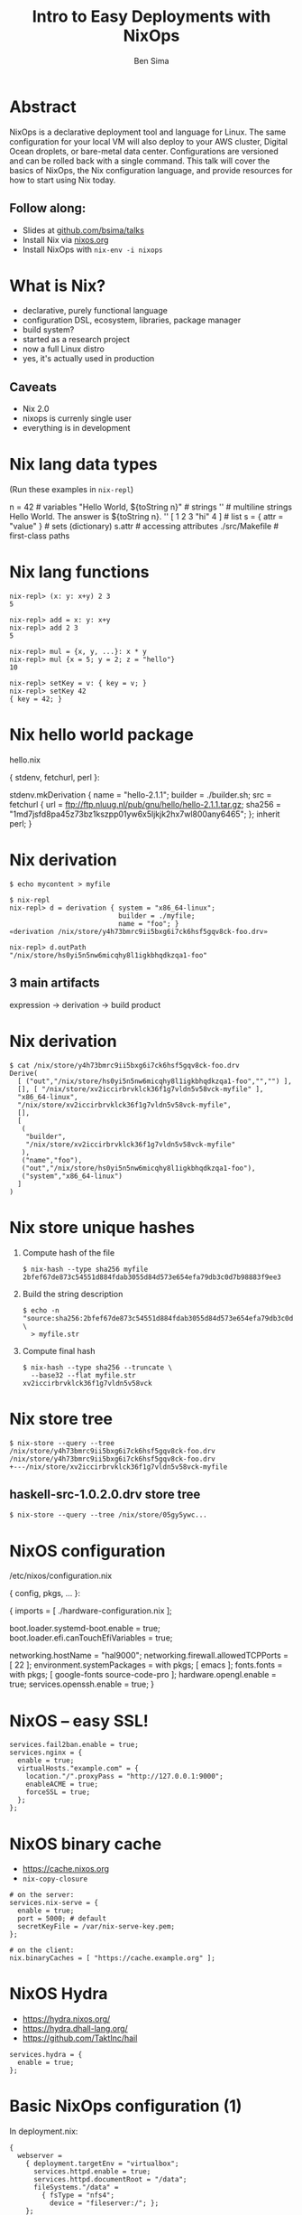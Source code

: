 #+TITLE: Intro to Easy Deployments with NixOps
#+AUTHOR: Ben Sima
#+EMAIL: ben@bsima.me
#+description: https://github.com/bsima/talks

#+OPTIONS: toc:nil email:t num:nil
#+OPTIONS: reveal_center:t reveal_progress:t reveal_history:nil
#+OPTIONS: reveal_keyboard:t reveal_overview:t reveal_control:t
#+OPTIONS: reveal_width:1200 reveal_height:800

#+REVEAL_MARGIN: 0.1
#+REVEAL_MIN_SCALE: 0.5
#+REVEAL_MAX_SCALE: 2.5
#+REVEAL_TRANS: slide
#+REVEAL_THEME: solarized
#+REVEAL_HLEVEL: 1
#+REVEAL_HEAD_PREAMBLE: <meta name="description" content="Getting started with Yesod.">
#+REVEAL_POSTAMBLE: <p> Created by Ben Sima. </p>
#+REVEAL_PLUGINS: (notes)
#+REVEAL_ROOT: https://revealjs.com/

* Abstract
NixOps is a declarative deployment tool and language for Linux. The same
configuration for your local VM will also deploy to your AWS cluster, Digital
Ocean droplets, or bare-metal data center. Configurations are versioned and can
be rolled back with a single command. This talk will cover the basics of NixOps,
the Nix configuration language, and provide resources for how to start using Nix
today.
** Follow along:
- Slides at [[https://github.com/bsima/talks][github.com/bsima/talks]]
- Install Nix via [[https://nixos.org][nixos.org]]
- Install NixOps with =nix-env -i nixops=
* What is Nix?
- declarative, purely functional language
- configuration DSL, ecosystem, libraries, package manager
- build system?
- started as a research project
- now a full Linux distro
- yes, it's actually used in production
** Caveats
- Nix 2.0
- nixops is currenly single user
- everything is in development
* Nix lang data types
(Run these examples in =nix-repl=)
#+BEGIN_EXAMPLE nix
n = 42                             # variables
"Hello World, ${toString n}"       # strings
''                                 # multiline strings
Hello World.
The answer is ${toString n}.
''
[ 1 2 3 "hi" 4 ]                   # list
s = { attr = "value" }             # sets (dictionary)
s.attr                             # accessing attributes
./src/Makefile                     # first-class paths
#+END_EXAMPLE
* Nix lang functions
#+BEGIN_EXAMPLE
nix-repl> (x: y: x+y) 2 3
5

nix-repl> add = x: y: x+y
nix-repl> add 2 3
5

nix-repl> mul = {x, y, ...}: x * y
nix-repl> mul {x = 5; y = 2; z = "hello"}
10

nix-repl> setKey = v: { key = v; }
nix-repl> setKey 42
{ key = 42; }
#+END_EXAMPLE
* Nix hello world package
hello.nix
#+BEGIN_EXAMPLE nix
{ stdenv, fetchurl, perl }:

stdenv.mkDerivation {
  name = "hello-2.1.1";
  builder = ./builder.sh;
  src = fetchurl {
    url = ftp://ftp.nluug.nl/pub/gnu/hello/hello-2.1.1.tar.gz;
    sha256 = "1md7jsfd8pa45z73bz1kszpp01yw6x5ljkjk2hx7wl800any6465";
  };
  inherit perl;
}
#+END_EXAMPLE
* Nix derivation
#+BEGIN_EXAMPLE
$ echo mycontent > myfile

$ nix-repl
nix-repl> d = derivation { system = "x86_64-linux";
                           builder = ./myfile;
                           name = "foo"; }
«derivation /nix/store/y4h73bmrc9ii5bxg6i7ck6hsf5gqv8ck-foo.drv»

nix-repl> d.outPath
"/nix/store/hs0yi5n5nw6micqhy8l1igkbhqdkzqa1-foo"
#+END_EXAMPLE

** 3 main artifacts
expression -> derivation -> build product
* Nix derivation
#+BEGIN_EXAMPLE
$ cat /nix/store/y4h73bmrc9ii5bxg6i7ck6hsf5gqv8ck-foo.drv
Derive(
  [ ("out","/nix/store/hs0yi5n5nw6micqhy8l1igkbhqdkzqa1-foo","","") ],
  [], [ "/nix/store/xv2iccirbrvklck36f1g7vldn5v58vck-myfile" ],
  "x86_64-linux",
  "/nix/store/xv2iccirbrvklck36f1g7vldn5v58vck-myfile",
  [],
  [
   (
    "builder",
    "/nix/store/xv2iccirbrvklck36f1g7vldn5v58vck-myfile"
   ),
   ("name","foo"),
   ("out","/nix/store/hs0yi5n5nw6micqhy8l1igkbhqdkzqa1-foo"),
   ("system","x86_64-linux")
  ]
)
#+END_EXAMPLE
* Nix store unique hashes
1. Compute hash of the file
   #+BEGIN_EXAMPLE
   $ nix-hash --type sha256 myfile
   2bfef67de873c54551d884fdab3055d84d573e654efa79db3c0d7b98883f9ee3
   #+END_EXAMPLE
2. Build the string description
   #+BEGIN_EXAMPLE
   $ echo -n "source:sha256:2bfef67de873c54551d884fdab3055d84d573e654efa79db3c0d7b98883f9ee3:/nix/store:myfile" \
     > myfile.str
   #+END_EXAMPLE
3. Compute final hash
   #+BEGIN_EXAMPLE
   $ nix-hash --type sha256 --truncate \
     --base32 --flat myfile.str
   xv2iccirbrvklck36f1g7vldn5v58vck
   #+END_EXAMPLE
* Nix store tree
#+BEGIN_EXAMPLE
$ nix-store --query --tree /nix/store/y4h73bmrc9ii5bxg6i7ck6hsf5gqv8ck-foo.drv
/nix/store/y4h73bmrc9ii5bxg6i7ck6hsf5gqv8ck-foo.drv
+---/nix/store/xv2iccirbrvklck36f1g7vldn5v58vck-myfile
#+END_EXAMPLE

** haskell-src-1.0.2.0.drv store tree
#+BEGIN_EXAMPLE
$ nix-store --query --tree /nix/store/05gy5ywc...
#+END_EXAMPLE
* NixOS configuration
/etc/nixos/configuration.nix
#+BEGIN_EXAMPLE nix
{ config, pkgs, ... }:

{
  imports = [ ./hardware-configuration.nix ];

  boot.loader.systemd-boot.enable = true;
  boot.loader.efi.canTouchEfiVariables = true;

  networking.hostName = "hal9000";
  networking.firewall.allowedTCPPorts = [ 22 ];
  environment.systemPackages = with pkgs; [ emacs ];
  fonts.fonts = with pkgs; [ google-fonts source-code-pro ];
  hardware.opengl.enable = true;
  services.openssh.enable = true;
}
#+END_EXAMPLE
* NixOS -- easy SSL!
#+BEGIN_EXAMPLE
services.fail2ban.enable = true;
services.nginx = {
  enable = true;
  virtualHosts."example.com" = {
    location."/".proxyPass = "http://127.0.0.1:9000";
    enableACME = true;
    forceSSL = true;
  };
};
#+END_EXAMPLE
* NixOS binary cache
- [[https://cache.nixos.org]]
- =nix-copy-closure=
#+BEGIN_EXAMPLE
# on the server:
services.nix-serve = {
  enable = true;
  port = 5000; # default
  secretKeyFile = /var/nix-serve-key.pem;
};

# on the client:
nix.binaryCaches = [ "https://cache.example.org" ];
#+END_EXAMPLE
* NixOS Hydra
- https://hydra.nixos.org/
- https://hydra.dhall-lang.org/
- https://github.com/TaktInc/hail
#+BEGIN_EXAMPLE
services.hydra = {
  enable = true;
};
#+END_EXAMPLE
* Basic NixOps configuration (1)
In deployment.nix:
#+BEGIN_EXAMPLE
{
  webserver =
    { deployment.targetEnv = "virtualbox";
      services.httpd.enable = true;
      services.httpd.documentRoot = "/data";
      fileSystems."/data" =
        { fsType = "nfs4";
          device = "fileserver:/"; };
    };

  fileserver =
    { deployment.targetEnv = "virtualbox";
      services.nfs.server.enable = true;
      services.nfs.server.exports = "...";
    };
}
#+END_EXAMPLE
* Basic NixOps configuration (2)
In your shell:
#+BEGIN_EXAMPLE
nixops create -d simple deployment.nix
nixops deploy -d simple
#+END_EXAMPLE
* Building docker containers
- https://nixos.org/nixpkgs/manual/#sec-pkgs-dockerTools
#+BEGIN_EXAMPLE
buildImage {
  name = "redis";
  tag = "latest";
  fromImage = someBaseImage;
  fromImageName = null;
  fromImageTag = "latest";
  contents = pkgs.redis;
  runAsRoot = ''
    #!${stdenv.shell}
    mkdir -p /data
  '';
  config = {
    Cmd = [ "/bin/redis-server" ];
    WorkingDir = "/data";
    Volumes = {
      "/data" = {};
    };
  };
}
#+END_EXAMPLE
* Help - Where do I go when I get stuck?
- IRC: =#nixos= on Freenode (I'm =bsima=)
- Manuals on *nixos.org/nixos/support.html*
- StackOverflow =nixos= and =nixops= tag
- =grep= source code on github.com/nixos/nixpkgs
- GiHub code search (surprisingly helpful)
- Cheatsheet: nixos.wiki/wiki/Cheatsheet
- Slides: github.com/bsima/talks
